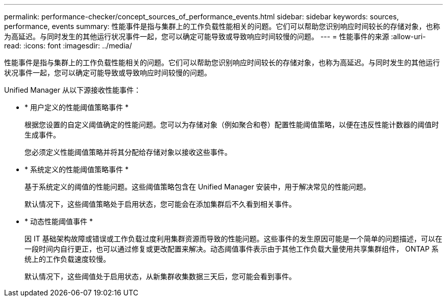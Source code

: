 ---
permalink: performance-checker/concept_sources_of_performance_events.html 
sidebar: sidebar 
keywords: sources, performance, events 
summary: 性能事件是指与集群上的工作负载性能相关的问题。它们可以帮助您识别响应时间较长的存储对象，也称为高延迟。与同时发生的其他运行状况事件一起，您可以确定可能导致或导致响应时间较慢的问题。 
---
= 性能事件的来源
:allow-uri-read: 
:icons: font
:imagesdir: ../media/


[role="lead"]
性能事件是指与集群上的工作负载性能相关的问题。它们可以帮助您识别响应时间较长的存储对象，也称为高延迟。与同时发生的其他运行状况事件一起，您可以确定可能导致或导致响应时间较慢的问题。

Unified Manager 从以下源接收性能事件：

* * 用户定义的性能阈值策略事件 *
+
根据您设置的自定义阈值确定的性能问题。您可以为存储对象（例如聚合和卷）配置性能阈值策略，以便在违反性能计数器的阈值时生成事件。

+
您必须定义性能阈值策略并将其分配给存储对象以接收这些事件。

* * 系统定义的性能阈值策略事件 *
+
基于系统定义的阈值的性能问题。这些阈值策略包含在 Unified Manager 安装中，用于解决常见的性能问题。

+
默认情况下，这些阈值策略处于启用状态，您可能会在添加集群后不久看到相关事件。

* * 动态性能阈值事件 *
+
因 IT 基础架构故障或错误或工作负载过度利用集群资源而导致的性能问题。这些事件的发生原因可能是一个简单的问题描述，可以在一段时间内自行更正，也可以通过修复或更改配置来解决。动态阈值事件表示由于其他工作负载大量使用共享集群组件， ONTAP 系统上的工作负载速度较慢。

+
默认情况下，这些阈值处于启用状态，从新集群收集数据三天后，您可能会看到事件。


